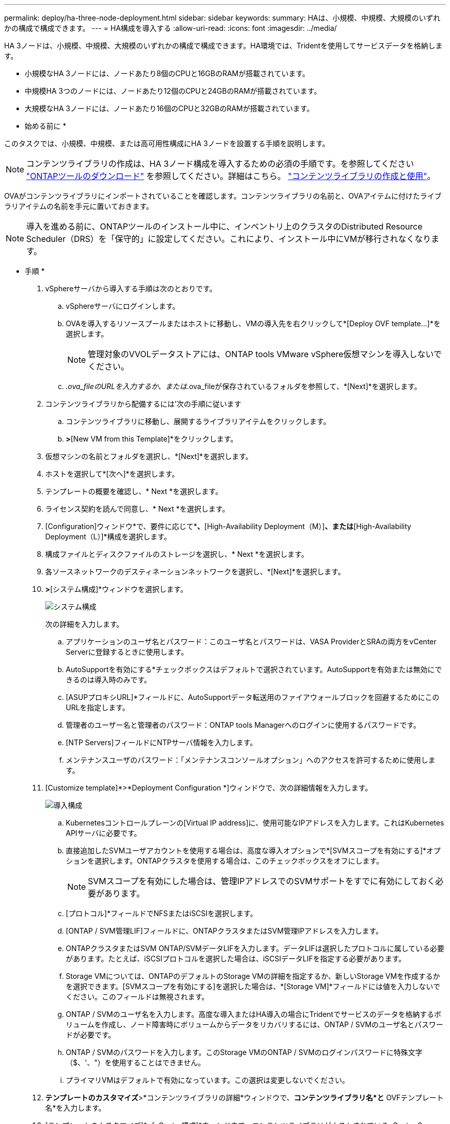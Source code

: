 ---
permalink: deploy/ha-three-node-deployment.html 
sidebar: sidebar 
keywords:  
summary: HAは、小規模、中規模、大規模のいずれかの構成で構成できます。 
---
= HA構成を導入する
:allow-uri-read: 
:icons: font
:imagesdir: ../media/


[role="lead"]
HA 3ノードは、小規模、中規模、大規模のいずれかの構成で構成できます。HA環境では、Tridentを使用してサービスデータを格納します。

* 小規模なHA 3ノードには、ノードあたり8個のCPUと16GBのRAMが搭載されています。
* 中規模HA 3つのノードには、ノードあたり12個のCPUと24GBのRAMが搭載されています。
* 大規模なHA 3ノードには、ノードあたり16個のCPUと32GBのRAMが搭載されています。


* 始める前に *

このタスクでは、小規模、中規模、または高可用性構成にHA 3ノードを設置する手順を説明します。


NOTE: コンテンツライブラリの作成は、HA 3ノード構成を導入するための必須の手順です。を参照してください link:../deploy/download-ontap-tools.html["ONTAPツールのダウンロード"] を参照してください。詳細はこちら。 https://blogs.vmware.com/vsphere/2020/01/creating-and-using-content-library.html["コンテンツライブラリの作成と使用"]。

OVAがコンテンツライブラリにインポートされていることを確認します。コンテンツライブラリの名前と、OVAアイテムに付けたライブラリアイテムの名前を手元に置いておきます。


NOTE: 導入を進める前に、ONTAPツールのインストール中に、インベントリ上のクラスタのDistributed Resource Scheduler（DRS）を「保守的」に設定してください。これにより、インストール中にVMが移行されなくなります。

* 手順 *

. vSphereサーバから導入する手順は次のとおりです。
+
.. vSphereサーバにログインします。
.. OVAを導入するリソースプールまたはホストに移動し、VMの導入先を右クリックして*[Deploy OVF template...]*を選択します。
+

NOTE: 管理対象のVVOLデータストアには、ONTAP tools VMware vSphere仮想マシンを導入しないでください。

.. _.ova_fileのURLを入力するか、または_.ova_fileが保存されているフォルダを参照して、*[Next]*を選択します。


. コンテンツライブラリから配備するには'次の手順に従います
+
.. コンテンツライブラリに移動し、展開するライブラリアイテムをクリックします。
.. [Actions]*>*[New VM from this Template]*をクリックします。


. 仮想マシンの名前とフォルダを選択し、*[Next]*を選択します。
. ホストを選択して*[次へ]*を選択します。
. テンプレートの概要を確認し、* Next *を選択します。
. ライセンス契約を読んで同意し、* Next *を選択します。
. [Configuration]ウィンドウ*で、要件に応じて*[High-Availability Deployment（S）]*、*[High-Availability Deployment（M）]*、または*[High-Availability Deployment（L）]*構成を選択します。
. 構成ファイルとディスクファイルのストレージを選択し、* Next *を選択します。
. 各ソースネットワークのデスティネーションネットワークを選択し、*[Next]*を選択します。
. [テンプレートのカスタマイズ]*>*[システム構成]*ウィンドウを選択します。
+
image:../media/ha-deployment-sys-config.png["システム構成"]

+
次の詳細を入力します。

+
.. アプリケーションのユーザ名とパスワード：このユーザ名とパスワードは、VASA ProviderとSRAの両方をvCenter Serverに登録するときに使用します。
.. AutoSupportを有効にする*チェックボックスはデフォルトで選択されています。AutoSupportを有効または無効にできるのは導入時のみです。
.. [ASUPプロキシURL]*フィールドに、AutoSupportデータ転送用のファイアウォールブロックを回避するためにこのURLを指定します。
.. 管理者のユーザー名と管理者のパスワード：ONTAP tools Managerへのログインに使用するパスワードです。
.. [NTP Servers]フィールドにNTPサーバ情報を入力します。
.. メンテナンスユーザのパスワード：「メンテナンスコンソールオプション」へのアクセスを許可するために使用します。


. [Customize template]*>*Deployment Configuration *]ウィンドウで、次の詳細情報を入力します。
+
image:../media/ha-deploy-config.png["導入構成"]

+
.. Kubernetesコントロールプレーンの[Virtual IP address]に、使用可能なIPアドレスを入力します。これはKubernetes APIサーバに必要です。
.. 直接追加したSVMユーザアカウントを使用する場合は、高度な導入オプションで*[SVMスコープを有効にする]*オプションを選択します。ONTAPクラスタを使用する場合は、このチェックボックスをオフにします。
+

NOTE: SVMスコープを有効にした場合は、管理IPアドレスでのSVMサポートをすでに有効にしておく必要があります。

.. [プロトコル]*フィールドでNFSまたはiSCSIを選択します。
.. [ONTAP / SVM管理LIF]フィールドに、ONTAPクラスタまたはSVM管理IPアドレスを入力します。
.. ONTAPクラスタまたはSVM ONTAP/SVMデータLIFを入力します。データLIFは選択したプロトコルに属している必要があります。たとえば、iSCSIプロトコルを選択した場合は、iSCSIデータLIFを指定する必要があります。
.. Storage VMについては、ONTAPのデフォルトのStorage VMの詳細を指定するか、新しいStorage VMを作成するかを選択できます。[SVMスコープを有効にする]を選択した場合は、*[Storage VM]*フィールドには値を入力しないでください。このフィールドは無視されます。
.. ONTAP / SVMのユーザ名を入力します。高度な導入またはHA導入の場合にTridentでサービスのデータを格納するボリュームを作成し、ノード障害時にボリュームからデータをリカバリするには、ONTAP / SVMのユーザ名とパスワードが必要です。
.. ONTAP / SVMのパスワードを入力します。このStorage VMのONTAP / SVMのログインパスワードに特殊文字（$、'、"）を使用することはできません。
.. プライマリVMはデフォルトで有効になっています。この選択は変更しないでください。


. *テンプレートのカスタマイズ*>*コンテンツライブラリの詳細*ウィンドウで、*コンテンツライブラリ名*と* OVFテンプレート名*を入力します。
. [テンプレートのカスタマイズ]*>[vCenter構成]*ウィンドウで、コンテンツライブラリがホストされているvCenter Serverの詳細を入力します。
. [テンプレートのカスタマイズ]*>[ノード構成]*ウィンドウで、3つすべてのノードのOVAのネットワークプロパティを入力します。
+

NOTE: ここで提供された情報は、インストールプロセス中に適切なパターンについて検証されます。不一致がある場合は、Webコンソールにエラーメッセージが表示され、入力した誤った情報を修正するように求められます。

+
.. ホスト名を入力します。大文字（A ~ Z）、小文字（a ~ z）、数字（0 ~ 9）、および特殊文字ハイフン（-）で構成されるホスト名のみがサポートされます。デュアルスタックを設定する場合は、IPv6アドレスにマッピングされたホスト名を指定します。
.. ホスト名にマッピングされたIPアドレス（IPv4）を入力します。デュアルスタックの場合は、IPv6アドレスと同じVLAN内の使用可能なIPv4 IPアドレスを指定します。
.. デュアルスタックが必要な場合にのみ、導入されたネットワーク上のIPv6アドレスを入力します。
.. IPv6の場合にのみプレフィックス長を指定してください。
.. 導入したネットワークで使用するサブネットを[ネットマスク（IPv4の場合のみ）]フィールドに指定します。
.. 導入したネットワーク上のゲートウェイを指定します。
.. プライマリDNSサーバのIPアドレスを指定します。
.. セカンダリDNSサーバのIPアドレスを指定します。
.. ホスト名を解決するときに使用する検索ドメイン名を指定します。
.. デュアルスタックが必要な場合にのみ、導入されたネットワーク上のIPv6ゲートウェイを指定します。


. [テンプレートのカスタマイズ（Customize template）]*>[ノード2の構成（Node 2 Configuration）]*および[ノード3の構成（Node 3 Configuration）]*ウィンドウで、次の詳細を入力します。
+
.. ホスト名2および3 -大文字（A~Z）、小文字（a~z）、数字（0~9）、およびハイフン（-）特殊文字で構成されるホスト名のみがサポートされます。デュアルスタックを設定する場合は、IPv6アドレスにマッピングされたホスト名を指定します。
.. IP アドレス
.. IPv6アドレス


. [選択内容の確認]ウィンドウで詳細を確認し、*[終了]*を選択します。
+
導入タスクが作成されると、進行状況がvSphereタスクバーに表示されます。

. タスクが完了したら、VMの電源をオンにします。
+
インストールが開始されます。インストールの進行状況は、VMのWebコンソールで追跡できます。インストールの一環として、ノード構成が検証されます。OVFフォームの[Customize template]の下のさまざまなセクションで入力された内容が検証されます。不一致がある場合は、修正措置を講じるように求めるダイアログが表示されます。

. ダイアログプロンプトで必要な変更を行います。タブボタンを使用してパネルを移動し、* OK *または*キャンセル*の値を入力します。
. [OK]*を選択すると、指定した値が再度検証されます。ONTAP Tools for VMwareでは、無効な値の修正を3回試行できます。3回試行しても問題を修正できない場合は、製品のインストールが停止し、新しいVMでインストールを試すことを推奨します。
. インストールが完了すると、WebコンソールにONTAP tools for VMware vSphereの状態が表示されます。


